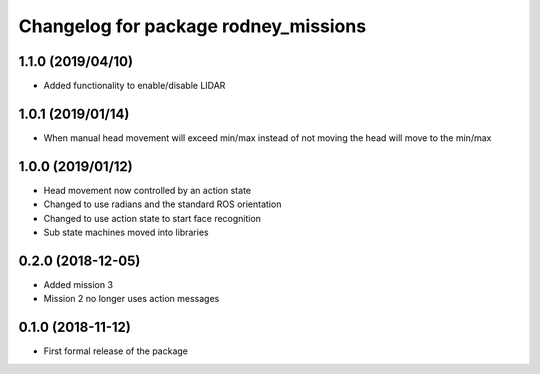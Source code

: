 ^^^^^^^^^^^^^^^^^^^^^^^^^^^^^^
Changelog for package rodney_missions
^^^^^^^^^^^^^^^^^^^^^^^^^^^^^^

1.1.0 (2019/04/10)
------------------
* Added functionality to enable/disable LIDAR

1.0.1 (2019/01/14)
------------------
* When manual head movement will exceed min/max instead of not moving the head will move to the min/max

1.0.0 (2019/01/12)
------------------
* Head movement now controlled by an action state
* Changed to use radians and the standard ROS orientation
* Changed to use action state to start face recognition
* Sub state machines moved into libraries

0.2.0 (2018-12-05)
------------------
* Added mission 3
* Mission 2 no longer uses action messages

0.1.0 (2018-11-12)
------------------
* First formal release of the package
